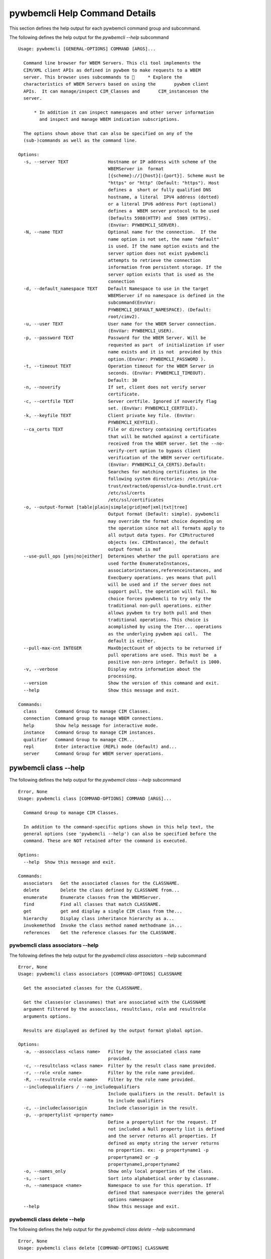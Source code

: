 
.. _`pywbemcli Help Command Details`:

pywbemcli Help Command Details
==============================


This section defines the help output for each pywbemcli command group and subcommand.



The following defines the help output for the `pywbemcli  --help` subcommand


::

    Usage: pywbemcli [GENERAL-OPTIONS] COMMAND [ARGS]...
    
      Command line browser for WBEM Servers. This cli tool implements the
      CIM/XML client APIs as defined in pywbem to make requests to a WBEM
      server. This browser uses subcommands to      * Explore the
      characteristics of WBEM Servers based on using the       pywbem client
      APIs.  It can manage/inspect CIM_Classes and       CIM_instanceson the
      server.
    
          * In addition it can inspect namespaces and other server information
            and inspect and manage WBEM indication subscriptions.
    
      The options shown above that can also be specified on any of the
      (sub-)commands as well as the command line.
    
    Options:
      -s, --server TEXT               Hostname or IP address with scheme of the
                                      WBEMServer in  format
                                      [{scheme}://]{host}[:{port}]. Scheme must be
                                      "https" or "http" (Default: "https"). Host
                                      defines a  short or fully qualified DNS
                                      hostname, a literal  IPV4 address (dotted)
                                      or a literal IPV6 address Port (optional)
                                      defines a  WBEM server protocol to be used
                                      (Defaults 5988(HTTP) and  5989 (HTTPS).
                                      (EnvVar: PYWBEMCLI_SERVER).
      -N, --name TEXT                 Optional name for the connection.  If the
                                      name option is not set, the name "default"
                                      is used. If the name option exists and the
                                      server option does not exist pywbemcli
                                      attempts to retrieve the connection
                                      information from persistent storage. If the
                                      server option exists that is used as the
                                      connection
      -d, --default_namespace TEXT    Default Namespace to use in the target
                                      WBEMServer if no namespace is defined in the
                                      subcommand(EnvVar:
                                      PYWBEMCLI_DEFAULT_NAMESPACE). (Default:
                                      root/cimv2).
      -u, --user TEXT                 User name for the WBEM Server connection.
                                      (EnvVar: PYWBEMCLI_USER).
      -p, --password TEXT             Password for the WBEM Server. Will be
                                      requested as part  of initialization if user
                                      name exists and it is not  provided by this
                                      option.(EnvVar: PYWBEMCLI_PASSWORD ).
      -t, --timeout TEXT              Operation timeout for the WBEM Server in
                                      seconds. (EnvVar: PYWBEMCLI_TIMEOUT).
                                      Default: 30
      -n, --noverify                  If set, client does not verify server
                                      certificate.
      -c, --certfile TEXT             Server certfile. Ignored if noverify flag
                                      set. (EnvVar: PYWBEMCLI_CERTFILE).
      -k, --keyfile TEXT              Client private key file. (EnvVar:
                                      PYWBEMCLI_KEYFILE).
      --ca_certs TEXT                 File or directory containing certificates
                                      that will be matched against a certificate
                                      received from the WBEM server. Set the --no-
                                      verify-cert option to bypass client
                                      verification of the WBEM server certificate.
                                      (EnvVar: PYWBEMCLI_CA_CERTS).Default:
                                      Searches for matching certificates in the
                                      following system directories: /etc/pki/ca-
                                      trust/extracted/openssl/ca-bundle.trust.crt
                                      /etc/ssl/certs
                                      /etc/ssl/certificates
      -o, --output-format [table|plain|simple|grid|mof|xml|txt|tree]
                                      Output format (Default: simple). pywbemcli
                                      may override the format choice depending on
                                      the operation since not all formats apply to
                                      all output data types. For CIMstructured
                                      objects (ex. CIMInstance), the default
                                      output format is mof
      --use-pull_ops [yes|no|either]  Determines whether the pull operations are
                                      used forthe EnumerateInstances,
                                      associatorinstances,referenceinstances, and
                                      ExecQuery operations. yes means that pull
                                      will be used and if the server does not
                                      support pull, the operation will fail. No
                                      choice forces pywbemcli to try only the
                                      traditional non-pull operations. either
                                      allows pywbem to try both pull and then
                                      traditional operations. This choice is
                                      acomplished by using the Iter... operations
                                      as the underlying pywbem api call.  The
                                      default is either.
      --pull-max-cnt INTEGER          MaxObjectCount of objects to be returned if
                                      pull operations are used. This must be  a
                                      positive non-zero integer. Default is 1000.
      -v, --verbose                   Display extra information about the
                                      processing.
      --version                       Show the version of this command and exit.
      --help                          Show this message and exit.
    
    Commands:
      class       Command Group to manage CIM Classes.
      connection  Command group to manage WBEM connections.
      help        Show help message for interactive mode.
      instance    Command Group to manage CIM instances.
      qualifier   Command Group to manage CIM...
      repl        Enter interactive (REPL) mode (default) and...
      server      Command Group for WBEM server operations.



.. _`pywbemcli class --help`:

pywbemcli class --help
----------------------



The following defines the help output for the `pywbemcli class --help` subcommand


::

    Error, None
    Usage: pywbemcli class [COMMAND-OPTIONS] COMMAND [ARGS]...
    
      Command Group to manage CIM Classes.
    
      In addition to the command-specific options shown in this help text, the
      general options (see 'pywbemcli --help') can also be specified before the
      command. These are NOT retained after the command is executed.
    
    Options:
      --help  Show this message and exit.
    
    Commands:
      associators   Get the associated classes for the CLASSNAME.
      delete        Delete the class defined by CLASSNAME from...
      enumerate     Enumerate classes from the WBEMServer.
      find          Find all classes that match CLASSNAME.
      get           get and display a single CIM class from the...
      hierarchy     Display class inheritance hierarchy as a...
      invokemethod  Invoke the class method named methodname in...
      references    Get the reference classes for the CLASSNAME.



.. _`pywbemcli class associators --help`:

pywbemcli class associators --help
^^^^^^^^^^^^^^^^^^^^^^^^^^^^^^^^^^



The following defines the help output for the `pywbemcli class associators --help` subcommand


::

    Error, None
    Usage: pywbemcli class associators [COMMAND-OPTIONS] CLASSNAME
    
      Get the associated classes for the CLASSNAME.
    
      Get the classes(or classnames) that are associated with the CLASSNAME
      argument filtered by the assocclass, resultclass, role and resultrole
      arguments options.
    
      Results are displayed as defined by the output format global option.
    
    Options:
      -a, --assocclass <class name>   Filter by the associated class name
                                      provided.
      -c, --resultclass <class name>  Filter by the result class name provided.
      -r, --role <role name>          Filter by the role name provided.
      -R, --resultrole <role name>    Filter by the role name provided.
      --includequalifiers / --no_includequalifiers
                                      Include qualifiers in the result. Default is
                                      to include qualifiers
      -c, --includeclassorigin        Include classorigin in the result.
      -p, --propertylist <property name>
                                      Define a propertylist for the request. If
                                      not included a Null property list is defined
                                      and the server returns all properties. If
                                      defined as empty string the server returns
                                      no properties. ex: -p propertyname1 -p
                                      propertyname2 or -p
                                      propertyname1,propertyname2
      -o, --names_only                Show only local properties of the class.
      -s, --sort                      Sort into alphabetical order by classname.
      -n, --namespace <name>          Namespace to use for this operation. If
                                      defined that namespace overrides the general
                                      options namespace
      --help                          Show this message and exit.



.. _`pywbemcli class delete --help`:

pywbemcli class delete --help
^^^^^^^^^^^^^^^^^^^^^^^^^^^^^



The following defines the help output for the `pywbemcli class delete --help` subcommand


::

    Error, None
    Usage: pywbemcli class delete [COMMAND-OPTIONS] CLASSNAME
    
      Delete the class defined by CLASSNAME from the WBEM Server. If the class
      has instances, the command is refused unless the --force option is used.
    
      WARNING: Removing classes from a WBEM Server can cause damage to the
      server. Use this with caution.
    
    Options:
      -f, --force             Force the delete request to be issued even if there
                              are instances in the server or subclasses to this
                              class.  The WBEM Server may still refuse the
                              request.
      -n, --namespace <name>  Namespace to use for this operation. If defined that
                              namespace overrides the general options namespace
      --help                  Show this message and exit.



.. _`pywbemcli class enumerate --help`:

pywbemcli class enumerate --help
^^^^^^^^^^^^^^^^^^^^^^^^^^^^^^^^



The following defines the help output for the `pywbemcli class enumerate --help` subcommand


::

    Error, None
    Usage: pywbemcli class enumerate [COMMAND-OPTIONS] CLASSNAME
    
      Enumerate classes from the WBEMServer.
    
      Enumerates the classes (or classnames) from the WBEMServer starting either
      at the top of the class hierarchy or from  the position in the class
      hierarch defined by `classname` argument if provided.
    
      The output format is defined by the output_format global option.
    
      The includeclassqualifiers, includeclassorigin options define optional
      information to be included in the output.
    
      The deepinheritance option defines whether the complete hiearchy is
      retrieved or just the next level in the hiearchy.
    
    Options:
      -d, --deepinheritance           Return complete subclass hierarchy for this
                                      class if set. Otherwise retrieve only the
                                      next hierarchy level.
      -l, --localonly                 Show only local properties of the class.
      --includequalifiers / --no_includequalifiers
                                      Include qualifiers in the result. Default is
                                      to include qualifiers
      -c, --includeclassorigin        Include classorigin in the result.
      -o, --names_only                Show only local properties of the class.
      -s, --sort                      Sort into alphabetical order by classname.
      -n, --namespace <name>          Namespace to use for this operation. If
                                      defined that namespace overrides the general
                                      options namespace
      --help                          Show this message and exit.



.. _`pywbemcli class find --help`:

pywbemcli class find --help
^^^^^^^^^^^^^^^^^^^^^^^^^^^



The following defines the help output for the `pywbemcli class find --help` subcommand


::

    Error, None
    Usage: pywbemcli class find [COMMAND-OPTIONS] CLASSNAME regex
    
      Find all classes that match CLASSNAME.
    
      Find all  class names in the namespace(s) of the defined WBEMServer that
      match the CLASSNAME regular expression argument. The CLASSNAME argument
      may be either a complete classname or a regular expression that can be
      matched to one or more classnames. To limit the filter to a single
      classname, terminate the classname with $.
    
      The regular expression is anchored to the beginning of CLASSNAME and is
      case insensitive. Thus pywbem_ returns all classes that begin with
      PyWBEM_, pywbem_, etc.
    
      The namespace option limits the search to the defined namespace.
    
    Options:
      -s, --sort              Sort into alphabetical order by classname.
      -n, --namespace <name>  Namespace to use for this operation. If defined that
                              namespace overrides the general options namespace
      --help                  Show this message and exit.



.. _`pywbemcli class get --help`:

pywbemcli class get --help
^^^^^^^^^^^^^^^^^^^^^^^^^^



The following defines the help output for the `pywbemcli class get --help` subcommand


::

    Error, None
    Usage: pywbemcli class get [COMMAND-OPTIONS] CLASSNAME
    
      get and display a single CIM class from the WBEM Server
    
    Options:
      -l, --localonly                 Show only local properties of the class.
      --includequalifiers / --no_includequalifiers
                                      Include qualifiers in the result. Default is
                                      to include qualifiers
      -c, --includeclassorigin        Include classorigin in the result.
      -p, --propertylist <property name>
                                      Define a propertylist for the request. If
                                      not included a Null property list is defined
                                      and the server returns all properties. If
                                      defined as empty string the server returns
                                      no properties. ex: -p propertyname1 -p
                                      propertyname2 or -p
                                      propertyname1,propertyname2
      -n, --namespace <name>          Namespace to use for this operation. If
                                      defined that namespace overrides the general
                                      options namespace
      --help                          Show this message and exit.



.. _`pywbemcli class hierarchy --help`:

pywbemcli class hierarchy --help
^^^^^^^^^^^^^^^^^^^^^^^^^^^^^^^^



The following defines the help output for the `pywbemcli class hierarchy --help` subcommand


::

    Error, None
    Usage: pywbemcli class hierarchy [COMMAND-OPTIONS] CLASSNAME
    
      Display class inheritance hierarchy as a tree.
    
      The classname option, if it exists defines the topmost class of the
      hierarchy to include in the display. This is a separate subcommand because
      it is tied specifically to displaying in a tree format.
    
    Options:
      -s, --superclasses      Display the superclasses to CLASSNAME.  In this case
                              CLASSNAME is required
      -n, --namespace <name>  Namespace to use for this operation. If defined that
                              namespace overrides the general options namespace
      --help                  Show this message and exit.



.. _`pywbemcli class invokemethod --help`:

pywbemcli class invokemethod --help
^^^^^^^^^^^^^^^^^^^^^^^^^^^^^^^^^^^



The following defines the help output for the `pywbemcli class invokemethod --help` subcommand


::

    Error, None
    Usage: pywbemcli class invokemethod [COMMAND-OPTIONS] classname name
    
      Invoke the class method named methodname in the class classname
    
    Options:
      -p, --parameter parameter  Optional multiple method parameters of form
                                 name=value
      -n, --namespace <name>     Namespace to use for this operation. If defined
                                 that namespace overrides the general options
                                 namespace
      --help                     Show this message and exit.



.. _`pywbemcli class references --help`:

pywbemcli class references --help
^^^^^^^^^^^^^^^^^^^^^^^^^^^^^^^^^



The following defines the help output for the `pywbemcli class references --help` subcommand


::

    Error, None
    Usage: pywbemcli class references [COMMAND-OPTIONS] CLASSNAME
    
      Get the reference classes for the CLASSNAME.
    
      Get the reference classes (or their classnames) for the CLASSNAME argument
      filtered by the role and result class options and modified  by the other
      options.
    
    Options:
      -r, --resultclass <class name>  Filter by the classname provided.
      -x, --role <role name>          Filter by the role name provided.
      --includequalifiers / --no_includequalifiers
                                      Include qualifiers in the result. Default is
                                      to include qualifiers
      -c, --includeclassorigin        Include classorigin in the result.
      -p, --propertylist <property name>
                                      Define a propertylist for the request. If
                                      not included a Null property list is defined
                                      and the server returns all properties. If
                                      defined as empty string the server returns
                                      no properties. ex: -p propertyname1 -p
                                      propertyname2 or -p
                                      propertyname1,propertyname2
      -o, --names_only                Show only local properties of the class.
      -s, --sort                      Sort into alphabetical order by classname.
      -n, --namespace <name>          Namespace to use for this operation. If
                                      defined that namespace overrides the general
                                      options namespace
      --help                          Show this message and exit.



.. _`pywbemcli connection --help`:

pywbemcli connection --help
---------------------------



The following defines the help output for the `pywbemcli connection --help` subcommand


::

    Error, None
    Usage: pywbemcli connection [COMMAND-OPTIONS] COMMAND [ARGS]...
    
      Command group to manage WBEM connections.
    
      These command allow viewing and setting connection information.
    
      In addition to the command-specific options shown in this help text, the
      general options (see 'pywbemcli --help') can also be specified before the
      command. These are NOT retained after the command is executed.
    
    Options:
      --help  Show this message and exit.
    
    Commands:
      create  Create a new named connection from the input...
      delete  Show the current connection information, i.e.
      export  Export the current connection information.
      list    Execute a simple wbem request to test that...
      select  Select a connection from the current defined...
      set     Set current connection into repository.
      show    Show the current connection information, i.e.
      test    Execute a simple wbem request to test that...



.. _`pywbemcli connection create --help`:

pywbemcli connection create --help
^^^^^^^^^^^^^^^^^^^^^^^^^^^^^^^^^^



The following defines the help output for the `pywbemcli connection create --help` subcommand


::

    Error, None
    Usage: pywbemcli connection create [COMMAND-OPTIONS] name SERVER
    
      Create a new named connection from the input parameters.
    
      This subcommand creates and saves a new named connection from the input
      parameters.
    
      The name and server arguments MUST exist. They define the server uri and
      the unique name under which this server connection information will be
      stored. All other properties are optional.
    
      It does NOT automatically set the pywbemcli to use that connection. Use
      `connection select` to set a particular stored connection definition as
      the current connection.
    
      This is the alternative means of defining a new WBEM server to be accessed
      to supplying the parameters on the command line. and using the connection
      set command to put it into the connection repository.
    
      Defines a new connection that can be referenced by the name argument in
      the future.  This connection object is capable of managing all of the
      properties defined for WBEMConnections.
    
    Options:
      -d, --default_namespace TEXT  Default Namespace to use in the target
                                    WBEMServer if no namespace is defined in the
                                    subcommand (Default: root/cimv2).
      -u, --user TEXT               User name for the WBEM Server connection.
      -p, --password TEXT           Password for the WBEM Server. Will be
                                    requested as part  of initialization if user
                                    name exists and it is not  provided by this
                                    option.
      -t, --timeout TEXT            Operation timeout for the WBEM Server in
                                    seconds. Default: 30
      -n, --noverify                If set, client does not verify server
                                    certificate.
      -c, --certfile TEXT           Server certfile. Ignored if noverify flag set.
      -k, --keyfile TEXT            Client private key file.
      --ca_certs TEXT               File or directory containing certificates that
                                    will be matched against a certificate received
                                    from the WBEM server. Set the --no-verify-cert
                                    option to bypass client verification of the
                                    WBEM server certificate. Default: Searches for
                                    matching certificates in the following system
                                    directories: /etc/pki/ca-
                                    trust/extracted/openssl/ca-bundle.trust.crt
                                    /etc/ssl/certs
                                    /etc/ssl/certificates
      --help                        Show this message and exit.



.. _`pywbemcli connection delete --help`:

pywbemcli connection delete --help
^^^^^^^^^^^^^^^^^^^^^^^^^^^^^^^^^^



The following defines the help output for the `pywbemcli connection delete --help` subcommand


::

    Error, None
    Usage: pywbemcli connection delete [COMMAND-OPTIONS] name
    
      Show the current connection information, i.e. all the variables that make
      up the current connection
    
    Options:
      --help  Show this message and exit.



.. _`pywbemcli connection export --help`:

pywbemcli connection export --help
^^^^^^^^^^^^^^^^^^^^^^^^^^^^^^^^^^



The following defines the help output for the `pywbemcli connection export --help` subcommand


::

    Error, None
    Usage: pywbemcli connection export [COMMAND-OPTIONS]
    
      Export  the current connection information.
    
      Creates an export statement for each connection variable and outputs the
      statement to the conole.
    
    Options:
      --help  Show this message and exit.



.. _`pywbemcli connection list --help`:

pywbemcli connection list --help
^^^^^^^^^^^^^^^^^^^^^^^^^^^^^^^^



The following defines the help output for the `pywbemcli connection list --help` subcommand


::

    Error, None
    Usage: pywbemcli connection list [COMMAND-OPTIONS]
    
      Execute a simple wbem request to test that the connection exists and is
      working.
    
    Options:
      --help  Show this message and exit.



.. _`pywbemcli connection select --help`:

pywbemcli connection select --help
^^^^^^^^^^^^^^^^^^^^^^^^^^^^^^^^^^



The following defines the help output for the `pywbemcli connection select --help` subcommand


::

    Error, None
    Usage: pywbemcli connection select [COMMAND-OPTIONS] name
    
      Select a connection from the current defined connections
    
    Options:
      --help  Show this message and exit.



.. _`pywbemcli connection set --help`:

pywbemcli connection set --help
^^^^^^^^^^^^^^^^^^^^^^^^^^^^^^^



The following defines the help output for the `pywbemcli connection set --help` subcommand


::

    Error, None
    Usage: pywbemcli connection set [COMMAND-OPTIONS] name
    
      Set current connection into repository.
    
      Sets the current wbem connection information into the repository of
      connections. If the name does not already exist in the connection
      information, the provided name is used.
    
    Options:
      --help  Show this message and exit.



.. _`pywbemcli connection show --help`:

pywbemcli connection show --help
^^^^^^^^^^^^^^^^^^^^^^^^^^^^^^^^



The following defines the help output for the `pywbemcli connection show --help` subcommand


::

    Error, None
    Usage: pywbemcli connection show [COMMAND-OPTIONS] name
    
      Show the current connection information, i.e. all the variables that make
      up the current connection
    
    Options:
      --help  Show this message and exit.



.. _`pywbemcli connection test --help`:

pywbemcli connection test --help
^^^^^^^^^^^^^^^^^^^^^^^^^^^^^^^^



The following defines the help output for the `pywbemcli connection test --help` subcommand


::

    Error, None
    Usage: pywbemcli connection test [COMMAND-OPTIONS]
    
      Execute a simple wbem request to test that the connection exists and is
      working.
    
    Options:
      --help  Show this message and exit.



.. _`pywbemcli help --help`:

pywbemcli help --help
---------------------



The following defines the help output for the `pywbemcli help --help` subcommand


::

    Error, None
    Usage: pywbemcli help [OPTIONS]
    
      Show help message for interactive mode.
    
    Options:
      --help  Show this message and exit.



.. _`pywbemcli instance --help`:

pywbemcli instance --help
-------------------------



The following defines the help output for the `pywbemcli instance --help` subcommand


::

    Error, None
    Usage: pywbemcli instance [COMMAND-OPTIONS] COMMAND [ARGS]...
    
      Command Group to manage CIM instances.
    
      This incudes functions to get, enumerate, create, modify, and delete
      instances in a namspace and additional functions to get more general
      information on instances (ex. counts) within the namespace
    
      In addition to the command-specific options shown in this help text, the
      general options (see 'pywbemcli --help') can also be specified before the
      command. These are NOT retained after the command is executed.
    
    Options:
      --help  Show this message and exit.
    
    Commands:
      associators   Get the associated instances or instance...
      count         Get number of instances for each class in...
      create        Create an instance of classname.
      delete        Delete a single instance defined by...
      enumerate     Enumerate instances or instance names from...
      get           Get a single CIMInstance.
      invokemethod  Invoke the method defined by instancename and...
      query         Execute the query defined by the query...
      references    Get the reference instances or instance...



.. _`pywbemcli instance associators --help`:

pywbemcli instance associators --help
^^^^^^^^^^^^^^^^^^^^^^^^^^^^^^^^^^^^^



The following defines the help output for the `pywbemcli instance associators --help` subcommand


::

    Error, None
    Usage: pywbemcli instance associators [COMMAND-OPTIONS] INSTANCENAME
    
      Get the associated instances or instance names.
    
      Returns the associated instances or names (names-only option) for the
      INSTANCENAME argument filtered by the assocclass, resultclass, role and
      resultrole arguments. This may be executed interactively by providing only
      a classname and the interactive option.
    
    Options:
      -a, --assocclass <class name>   Filter by the associated instancename
                                      provided.
      -r, --resultclass <class name>  Filter by the result class name provided.
      -x, --role <role name>          Filter by the role name provided.
      -o, --resultrole <class name>   Filter by the result role name provided.
      -q, --includequalifiers         Include qualifiers in the result.
      -c, --includeclassorigin        Include classorigin in the result.
      -p, --propertylist <property name>
                                      Define a propertylist for the request. If
                                      not included a Null property list is defined
                                      and the server returns all properties. If
                                      defined as empty string the server returns
                                      no properties. ex: -p propertyname1 -p
                                      propertyname2 or -p
                                      propertyname1,propertyname2
      -o, --names_only                Show only local properties of the class.
      -n, --namespace <name>          Namespace to use for this operation. If
                                      defined that namespace overrides the general
                                      options namespace
      -s, --sort                      Sort into alphabetical order by classname.
      -i, --interactive               If set, instancename argument must be a
                                      class and  user is provided with a list of
                                      instances of the  class from which the
                                      instance to delete is selected.
      --help                          Show this message and exit.



.. _`pywbemcli instance count --help`:

pywbemcli instance count --help
^^^^^^^^^^^^^^^^^^^^^^^^^^^^^^^



The following defines the help output for the `pywbemcli instance count --help` subcommand


::

    Error, None
    Usage: pywbemcli instance count [COMMAND-OPTIONS] CLASSNAME regex
    
      Get number of instances for each class in namespace.
    
      The size of the response may be limited by CLASSNAME argument which
      defines a classname regular expression so that only those classes are
      counted
    
      The CLASSNAME argument is optional.
    
      The CLASSNAME argument may be either a complete classname or a regular
      expression that can be matched to one or more classnames. To limit the
      filter to a single classname, terminate the classname with $.
    
      The regular expression is anchored to the beginning of the classname and
      is case insensitive. Thus pywbem_ returns all classes that begin with
      PyWBEM_, pywbem_, etc.
    
    Options:
      -s, --sort              Sort by instance count. Otherwise sorted by
                              classname
      -n, --namespace <name>  Namespace to use for this operation. If defined that
                              namespace overrides the general options namespace
      --help                  Show this message and exit.



.. _`pywbemcli instance create --help`:

pywbemcli instance create --help
^^^^^^^^^^^^^^^^^^^^^^^^^^^^^^^^



The following defines the help output for the `pywbemcli instance create --help` subcommand


::

    Error, None
    Usage: pywbemcli instance create [COMMAND-OPTIONS] classname
    
      Create an instance of classname.
    
    Options:
      -x, --property property         Optional multiple property definitions of
                                      form name=value
      -p, --propertylist <property name>
                                      Define a propertylist for the request. If
                                      not included a Null property list is defined
                                      and the server returns all properties. If
                                      defined as empty string the server returns
                                      no properties. ex: -p propertyname1 -p
                                      propertyname2 or -p
                                      propertyname1,propertyname2
      -n, --namespace <name>          Namespace to use for this operation. If
                                      defined that namespace overrides the general
                                      options namespace
      --help                          Show this message and exit.



.. _`pywbemcli instance delete --help`:

pywbemcli instance delete --help
^^^^^^^^^^^^^^^^^^^^^^^^^^^^^^^^



The following defines the help output for the `pywbemcli instance delete --help` subcommand


::

    Error, None
    Usage: pywbemcli instance delete [COMMAND-OPTIONS] INSTANCENAME
    
      Delete a single instance defined by instancename from the WBEM server.
      This may be executed interactively by providing only a classname and the
      interactive option.
    
    Options:
      -i, --interactive       If set, instancename argument must be a class and
                              user is provided with a list of instances of the
                              class from which the instance to delete is selected.
      -n, --namespace <name>  Namespace to use for this operation. If defined that
                              namespace overrides the general options namespace
      --help                  Show this message and exit.



.. _`pywbemcli instance enumerate --help`:

pywbemcli instance enumerate --help
^^^^^^^^^^^^^^^^^^^^^^^^^^^^^^^^^^^



The following defines the help output for the `pywbemcli instance enumerate --help` subcommand


::

    Error, None
    Usage: pywbemcli instance enumerate [COMMAND-OPTIONS] CLASSNAME
    
      Enumerate instances or instance names from the WBEMServer starting either
      at the top  of the hiearchy (if no classname provided) or from the
      classname argument provided.
    
      Displays the returned instances or names
    
    Options:
      -l, --localonly                 Show only local properties of the class.
      -d, --deepinheritance           Return properties in subclasses of defined
                                      target.  If not specified only properties in
                                      target class are returned
      -q, --includequalifiers         Include qualifiers in the result.
      -c, --includeclassorigin        Include ClassOrigin in the result.
      -p, --propertylist <property name>
                                      Define a propertylist for the request. If
                                      not included a Null property list is defined
                                      and the server returns all properties. If
                                      defined as empty string the server returns
                                      no properties. ex: -p propertyname1 -p
                                      propertyname2 or -p
                                      propertyname1,propertyname2
      -n, --namespace <name>          Namespace to use for this operation. If
                                      defined that namespace overrides the general
                                      options namespace
      -o, --names_only                Show only local properties of the class.
      -s, --sort                      Sort into alphabetical order by classname.
      --help                          Show this message and exit.



.. _`pywbemcli instance get --help`:

pywbemcli instance get --help
^^^^^^^^^^^^^^^^^^^^^^^^^^^^^



The following defines the help output for the `pywbemcli instance get --help` subcommand


::

    Error, None
    Usage: pywbemcli instance get [COMMAND-OPTIONS] INSTANCENAME
    
      Get a single CIMInstance.
    
      Gets the instance defined by instancename.
    
      This may be executed interactively by providing only a classname and the
      interactive option.
    
    Options:
      -l, --localonly                 Show only local properties of the returned
                                      instance.
      -q, --includequalifiers         Include qualifiers in the result.
      -c, --includeclassorigin        Include Class Origin in the returned
                                      instance.
      -p, --propertylist <property name>
                                      Define a propertylist for the request. If
                                      not included a Null property list is defined
                                      and the server returns all properties. If
                                      defined as empty string the server returns
                                      no properties. ex: -p propertyname1 -p
                                      propertyname2 or -p
                                      propertyname1,propertyname2
      -n, --namespace <name>          Namespace to use for this operation. If
                                      defined that namespace overrides the general
                                      options namespace
      -i, --interactive               If set, instancename argument must be a
                                      class and  user is provided with a list of
                                      instances of the  class from which the
                                      instance to delete is selected.
      --help                          Show this message and exit.



.. _`pywbemcli instance invokemethod --help`:

pywbemcli instance invokemethod --help
^^^^^^^^^^^^^^^^^^^^^^^^^^^^^^^^^^^^^^



The following defines the help output for the `pywbemcli instance invokemethod --help` subcommand


::

    Error, None
    Usage: pywbemcli instance invokemethod [COMMAND-OPTIONS] name name
    
      Invoke the method defined by instancename and methodname with parameters.
    
      This issues an instance level invokemethod request and displays the
      results.
    
    Options:
      -p, --parameter parameter  Optional multiple method parameters of form
                                 name=value
      -i, --interactive          If set, instancename argument must be a class and
                                 user is provided with a list of instances of the
                                 class from which the instance to delete is
                                 selected.
      -n, --namespace <name>     Namespace to use for this operation. If defined
                                 that namespace overrides the general options
                                 namespace
      --help                     Show this message and exit.



.. _`pywbemcli instance query --help`:

pywbemcli instance query --help
^^^^^^^^^^^^^^^^^^^^^^^^^^^^^^^



The following defines the help output for the `pywbemcli instance query --help` subcommand


::

    Error, None
    Usage: pywbemcli instance query [COMMAND-OPTIONS] <query string>
    
      Execute the query defined by the query argument.
    
    Options:
      -l, --querylanguage <query language>
                                      Use the query language defined. (Default:
                                      DMTF:CQL.
      -n, --namespace <name>          Namespace to use for this operation. If
                                      defined that namespace overrides the general
                                      options namespace
      -s, --sort                      Sort into alphabetical order by classname.
      --help                          Show this message and exit.



.. _`pywbemcli instance references --help`:

pywbemcli instance references --help
^^^^^^^^^^^^^^^^^^^^^^^^^^^^^^^^^^^^



The following defines the help output for the `pywbemcli instance references --help` subcommand


::

    Error, None
    Usage: pywbemcli instance references [COMMAND-OPTIONS] INSTANCENAME
    
      Get the reference instances or instance names.
    
      For the INSTANCENAME argument provided return instances or instance names
      (names-only option) filtered by the role and result class options. This
      may be executed interactively by providing only a classname and the
      interactive option.
    
    Options:
      -r, --resultclass <class name>  Filter by the result class name provided.
      -o, --role <role name>          Filter by the role name provided.
      -q, --includequalifiers         Include qualifiers in the result.
      -c, --includeclassorigin        Include classorigin in the result.
      -p, --propertylist <property name>
                                      Define a propertylist for the request. If
                                      not included a Null property list is defined
                                      and the server returns all properties. If
                                      defined as empty string the server returns
                                      no properties. ex: -p propertyname1 -p
                                      propertyname2 or -p
                                      propertyname1,propertyname2
      -o, --names_only                Show only local properties of the class.
      -n, --namespace <name>          Namespace to use for this operation. If
                                      defined that namespace overrides the general
                                      options namespace
      -s, --sort                      Sort into alphabetical order by classname.
      -i, --interactive               If set, instancename argument must be a
                                      class and  user is provided with a list of
                                      instances of the  class from which the
                                      instance to delete is selected.
      --help                          Show this message and exit.



.. _`pywbemcli qualifier --help`:

pywbemcli qualifier --help
--------------------------



The following defines the help output for the `pywbemcli qualifier --help` subcommand


::

    Error, None
    Usage: pywbemcli qualifier [COMMAND-OPTIONS] COMMAND [ARGS]...
    
      Command Group to manage CIM QualifierDeclarations.
    
      Includes the capability to get and enumerate qualifier declarations.
    
      This does not provide the capability to create or delete CIM
      QualifierDeclarations
    
      In addition to the command-specific options shown in this help text, the
      general options (see 'pywbemcli --help') can also be specified before the
      command. These are NOT retained after the command is executed.
    
    Options:
      --help  Show this message and exit.
    
    Commands:
      enumerate  Enumerate CIMQualifierDeclaractions.
      get        Display CIMQualifierDeclaration.



.. _`pywbemcli qualifier enumerate --help`:

pywbemcli qualifier enumerate --help
^^^^^^^^^^^^^^^^^^^^^^^^^^^^^^^^^^^^



The following defines the help output for the `pywbemcli qualifier enumerate --help` subcommand


::

    Error, None
    Usage: pywbemcli qualifier enumerate [COMMAND-OPTIONS]
    
      Enumerate CIMQualifierDeclaractions.
    
      Displays all of the CIMQualifierDeclaration objects in the defined
      namespace in the current WBEM Server
    
    Options:
      -n, --namespace <name>  Namespace to use for this operation. If defined that
                              namespace overrides the general options namespace
      -s, --sort              Sort into alphabetical order by classname.
      --help                  Show this message and exit.



.. _`pywbemcli qualifier get --help`:

pywbemcli qualifier get --help
^^^^^^^^^^^^^^^^^^^^^^^^^^^^^^



The following defines the help output for the `pywbemcli qualifier get --help` subcommand


::

    Error, None
    Usage: pywbemcli qualifier get [COMMAND-OPTIONS] NAME
    
      Display CIMQualifierDeclaration.
    
      Displays a single CIMQualifierDeclaration for the defined namespace in the
      current WBEMServer
    
    Options:
      -n, --namespace <name>  Namespace to use for this operation. If defined that
                              namespace overrides the general options namespace
      --help                  Show this message and exit.



.. _`pywbemcli repl --help`:

pywbemcli repl --help
---------------------



The following defines the help output for the `pywbemcli repl --help` subcommand


::

    Error, None
    Usage: pywbemcli repl [OPTIONS]
    
      Enter interactive (REPL) mode (default) and load any existing history
      file.
    
    Options:
      --help  Show this message and exit.



.. _`pywbemcli server --help`:

pywbemcli server --help
-----------------------



The following defines the help output for the `pywbemcli server --help` subcommand


::

    Error, None
    Usage: pywbemcli server [COMMAND-OPTIONS] COMMAND [ARGS]...
    
      Command Group for WBEM server operations.
    
      In addition to the command-specific options shown in this help text, the
      general options (see 'pywbemcli --help') can also be specified before the
      command. These are NOT retained after the command is executed.
    
    Options:
      --help  Show this message and exit.
    
    Commands:
      brand       Display interop namespace name in the WBEM...
      connection  Display information on the connection used by...
      info        Display the brand information on theWBEM...
      interop     Display the interop namespace name in the...
      namespaces  Display the namespaces in the WBEM server
      profiles    Display profiles in the WBEM Server.
      test_pull   Test whether pull opeations exist on the WBEM...



.. _`pywbemcli server brand --help`:

pywbemcli server brand --help
^^^^^^^^^^^^^^^^^^^^^^^^^^^^^



The following defines the help output for the `pywbemcli server brand --help` subcommand


::

    Error, None
    Usage: pywbemcli server brand [COMMAND-OPTIONS]
    
      Display interop namespace name in the WBEM Server.
    
    Options:
      --help  Show this message and exit.



.. _`pywbemcli server connection --help`:

pywbemcli server connection --help
^^^^^^^^^^^^^^^^^^^^^^^^^^^^^^^^^^



The following defines the help output for the `pywbemcli server connection --help` subcommand


::

    Error, None
    Usage: pywbemcli server connection [COMMAND-OPTIONS]
    
      Display information on the connection used by this server.
    
    Options:
      --help  Show this message and exit.



.. _`pywbemcli server info --help`:

pywbemcli server info --help
^^^^^^^^^^^^^^^^^^^^^^^^^^^^



The following defines the help output for the `pywbemcli server info --help` subcommand


::

    Error, None
    Usage: pywbemcli server info [COMMAND-OPTIONS]
    
      Display the brand information on theWBEM Server.
    
    Options:
      --help  Show this message and exit.



.. _`pywbemcli server interop --help`:

pywbemcli server interop --help
^^^^^^^^^^^^^^^^^^^^^^^^^^^^^^^



The following defines the help output for the `pywbemcli server interop --help` subcommand


::

    Error, None
    Usage: pywbemcli server interop [COMMAND-OPTIONS]
    
      Display the interop namespace name in the WBEM Server.
    
    Options:
      --help  Show this message and exit.



.. _`pywbemcli server namespaces --help`:

pywbemcli server namespaces --help
^^^^^^^^^^^^^^^^^^^^^^^^^^^^^^^^^^



The following defines the help output for the `pywbemcli server namespaces --help` subcommand


::

    Error, None
    Usage: pywbemcli server namespaces [COMMAND-OPTIONS]
    
      Display the namespaces in the WBEM server
    
    Options:
      --help  Show this message and exit.



.. _`pywbemcli server profiles --help`:

pywbemcli server profiles --help
^^^^^^^^^^^^^^^^^^^^^^^^^^^^^^^^



The following defines the help output for the `pywbemcli server profiles --help` subcommand


::

    Error, None
    Usage: pywbemcli server profiles [COMMAND-OPTIONS]
    
      Display profiles in the WBEM Server.
    
      This display may be filtered by the optional organization and profile name
      options
    
    Options:
      -o, --organization <org name>   Filter by the defined organization. (ex. -o
                                      DMTF
      -n, --profilename <profile name>
                                      Filter by the profile name. (ex. -n Array
      --help                          Show this message and exit.



.. _`pywbemcli server test_pull --help`:

pywbemcli server test_pull --help
^^^^^^^^^^^^^^^^^^^^^^^^^^^^^^^^^



The following defines the help output for the `pywbemcli server test_pull --help` subcommand


::

    Error, None
    Usage: pywbemcli server test_pull [COMMAND-OPTIONS]
    
      Test whether pull opeations exist on the WBEM server.
    
    Options:
      --help  Show this message and exit.


